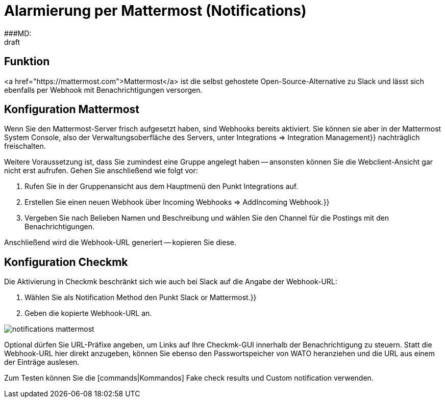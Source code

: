 = Alarmierung per Mattermost (Notifications)
:revdate: draft
:title: Alarmierung per Mattermost
###MD:

== Funktion
<a href="https://mattermost.com">Mattermost</a> ist die selbst gehostete Open-Source-Alternative zu Slack und lässt
sich ebenfalls per Webhook mit Benachrichtigungen versorgen.

== Konfiguration Mattermost
Wenn Sie den Mattermost-Server frisch aufgesetzt haben, sind Webhooks bereits
aktiviert. Sie können sie aber in der Mattermost [.guihints]#System Console,# also der
Verwaltungsoberfläche des Servers, unter [.guihints]#Integrations => Integration Management}}# 
nachträglich freischalten.

Weitere Voraussetzung ist, dass Sie zumindest eine Gruppe angelegt
haben -- ansonsten können Sie die Webclient-Ansicht gar nicht erst aufrufen.
Gehen Sie anschließend wie folgt vor:

. Rufen Sie in der Gruppenansicht aus dem Hauptmenü den Punkt [.guihints]#Integrations# auf.
. Erstellen Sie einen neuen Webhook über [.guihints]#Incoming Webhooks => AddIncoming Webhook.}}# 
. Vergeben Sie nach Belieben Namen und Beschreibung und wählen Sie den Channel für die Postings mit den Benachrichtigungen.

Anschließend wird die Webhook-URL generiert -- kopieren Sie diese.

== Konfiguration Checkmk
Die Aktivierung in Checkmk beschränkt sich wie auch bei Slack auf die Angabe der Webhook-URL:

. Wählen Sie als [.guihints]#Notification Method# den Punkt [.guihints]#Slack or Mattermost.}}# 
. Geben die kopierte Webhook-URL an.

image::bilder/notifications_mattermost.png[]

Optional dürfen Sie URL-Präfixe angeben, um Links auf Ihre Checkmk-GUI innerhalb
der Benachrichtigung zu steuern. Statt die Webhook-URL hier direkt anzugeben,
können Sie ebenso den Passwortspeicher von WATO heranziehen und die URL aus einem
der Einträge auslesen.

Zum Testen können Sie die [commands|Kommandos] [.guihints]#Fake check results# und
[.guihints]#Custom notification# verwenden.
